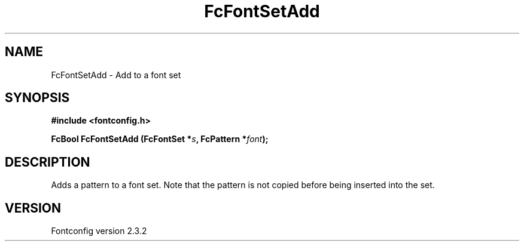 .\" This manpage has been automatically generated by docbook2man 
.\" from a DocBook document.  This tool can be found at:
.\" <http://shell.ipoline.com/~elmert/comp/docbook2X/> 
.\" Please send any bug reports, improvements, comments, patches, 
.\" etc. to Steve Cheng <steve@ggi-project.org>.
.TH "FcFontSetAdd" "3" "27 April 2005" "" ""

.SH NAME
FcFontSetAdd \- Add to a font set
.SH SYNOPSIS
.sp
\fB#include <fontconfig.h>
.sp
FcBool FcFontSetAdd (FcFontSet *\fIs\fB, FcPattern *\fIfont\fB);
\fR
.SH "DESCRIPTION"
.PP
Adds a pattern to a font set.  Note that the pattern is not copied before
being inserted into the set.
.SH "VERSION"
.PP
Fontconfig version 2.3.2
